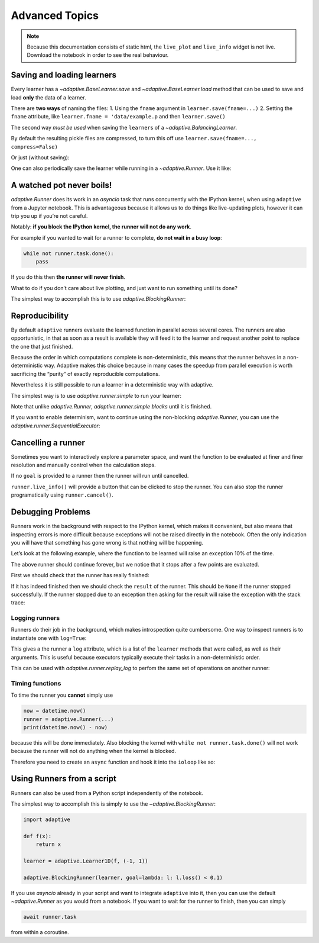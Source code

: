 Advanced Topics
===============

.. note::
   Because this documentation consists of static html, the ``live_plot``
   and ``live_info`` widget is not live. Download the notebook
   in order to see the real behaviour.

.. seealso::
    The complete source code of this tutorial can be found in
    :jupyter-download:notebook:`advanced-topics`

.. execute::
    :hide-code:
    :new-notebook: advanced-topics

    import adaptive
    adaptive.notebook_extension()

    import asyncio
    from functools import partial
    import random

    offset = random.uniform(-0.5, 0.5)

    def f(x, offset=offset):
        a = 0.01
        return x + a**2 / (a**2 + (x - offset)**2)


Saving and loading learners
---------------------------

Every learner has a `~adaptive.BaseLearner.save` and `~adaptive.BaseLearner.load`
method that can be used to save and load **only** the data of a learner.

There are **two ways** of naming the files: 1. Using the ``fname``
argument in ``learner.save(fname=...)`` 2. Setting the ``fname``
attribute, like ``learner.fname = 'data/example.p`` and then
``learner.save()``

The second way *must be used* when saving the ``learner``\s of a
`~adaptive.BalancingLearner`.

By default the resulting pickle files are compressed, to turn this off
use ``learner.save(fname=..., compress=False)``

.. execute::

    # Let's create two learners and run only one.
    learner = adaptive.Learner1D(f, bounds=(-1, 1))
    control = adaptive.Learner1D(f, bounds=(-1, 1))

    # Let's only run the learner
    runner = adaptive.Runner(learner, goal=lambda l: l.loss() < 0.01)

.. execute::
    :hide-code:

    await runner.task  # This is not needed in a notebook environment!

.. execute::

    runner.live_info()

.. execute::

    fname = 'data/example_file.p'
    learner.save(fname)
    control.load(fname)

    (learner.plot().relabel('saved learner')
     + control.plot().relabel('loaded learner'))

Or just (without saving):

.. execute::

    control = adaptive.Learner1D(f, bounds=(-1, 1))
    control.copy_from(learner)

One can also periodically save the learner while running in a
`~adaptive.Runner`. Use it like:

.. execute::

    def slow_f(x):
        from time import sleep
        sleep(5)
        return x

    learner = adaptive.Learner1D(slow_f, bounds=[0, 1])
    runner = adaptive.Runner(learner, goal=lambda l: l.npoints > 100)
    runner.start_periodic_saving(save_kwargs=dict(fname='data/periodic_example.p'), interval=6)

.. execute::
    :hide-code:

    await asyncio.sleep(6)  # This is not needed in a notebook environment!
    runner.cancel()

.. execute::

    runner.live_info()  # we cancelled it after 6 seconds

.. execute::

    # See the data 6 later seconds with
    !ls -lah data  # only works on macOS and Linux systems


A watched pot never boils!
--------------------------

`adaptive.Runner` does its work in an `asyncio` task that runs
concurrently with the IPython kernel, when using ``adaptive`` from a
Jupyter notebook. This is advantageous because it allows us to do things
like live-updating plots, however it can trip you up if you’re not
careful.

Notably: **if you block the IPython kernel, the runner will not do any
work**.

For example if you wanted to wait for a runner to complete, **do not
wait in a busy loop**:

.. code:: python

   while not runner.task.done():
       pass

If you do this then **the runner will never finish**.

What to do if you don’t care about live plotting, and just want to run
something until its done?

The simplest way to accomplish this is to use
`adaptive.BlockingRunner`:

.. execute::

    learner = adaptive.Learner1D(f, bounds=(-1, 1))
    adaptive.BlockingRunner(learner, goal=lambda l: l.loss() < 0.01)
    # This will only get run after the runner has finished
    learner.plot()

Reproducibility
---------------

By default ``adaptive`` runners evaluate the learned function in
parallel across several cores. The runners are also opportunistic, in
that as soon as a result is available they will feed it to the learner
and request another point to replace the one that just finished.

Because the order in which computations complete is non-deterministic,
this means that the runner behaves in a non-deterministic way. Adaptive
makes this choice because in many cases the speedup from parallel
execution is worth sacrificing the “purity” of exactly reproducible
computations.

Nevertheless it is still possible to run a learner in a deterministic
way with adaptive.

The simplest way is to use `adaptive.runner.simple` to run your
learner:

.. execute::

    learner = adaptive.Learner1D(f, bounds=(-1, 1))

    # blocks until completion
    adaptive.runner.simple(learner, goal=lambda l: l.loss() < 0.01)

    learner.plot()

Note that unlike `adaptive.Runner`, `adaptive.runner.simple`
*blocks* until it is finished.

If you want to enable determinism, want to continue using the
non-blocking `adaptive.Runner`, you can use the
`adaptive.runner.SequentialExecutor`:

.. execute::

    from adaptive.runner import SequentialExecutor

    learner = adaptive.Learner1D(f, bounds=(-1, 1))

    runner = adaptive.Runner(learner, executor=SequentialExecutor(), goal=lambda l: l.loss() < 0.01)

.. execute::
    :hide-code:

    await runner.task  # This is not needed in a notebook environment!

.. execute::

    runner.live_info()

.. execute::

    runner.live_plot(update_interval=0.1)

Cancelling a runner
-------------------

Sometimes you want to interactively explore a parameter space, and want
the function to be evaluated at finer and finer resolution and manually
control when the calculation stops.

If no ``goal`` is provided to a runner then the runner will run until
cancelled.

``runner.live_info()`` will provide a button that can be clicked to stop
the runner. You can also stop the runner programatically using
``runner.cancel()``.

.. execute::

    learner = adaptive.Learner1D(f, bounds=(-1, 1))
    runner = adaptive.Runner(learner)

.. execute::
    :hide-code:

    await asyncio.sleep(0.1)  # This is not needed in the notebook!

.. execute::

    runner.cancel()  # Let's execute this after 0.1 seconds

.. execute::

    runner.live_info()

.. execute::

    runner.live_plot(update_interval=0.1)

.. execute::

    print(runner.status())

Debugging Problems
------------------

Runners work in the background with respect to the IPython kernel, which
makes it convenient, but also means that inspecting errors is more
difficult because exceptions will not be raised directly in the
notebook. Often the only indication you will have that something has
gone wrong is that nothing will be happening.

Let’s look at the following example, where the function to be learned
will raise an exception 10% of the time.

.. execute::

    def will_raise(x):
        from random import random
        from time import sleep

        sleep(random())
        if random() < 0.1:
            raise RuntimeError('something went wrong!')
        return x**2

    learner = adaptive.Learner1D(will_raise, (-1, 1))
    runner = adaptive.Runner(learner)  # without 'goal' the runner will run forever unless cancelled


.. execute::
    :hide-code:

    await asyncio.sleep(4)  # in 4 seconds it will surely have failed

.. execute::

    runner.live_info()

.. execute::

    runner.live_plot()

The above runner should continue forever, but we notice that it stops
after a few points are evaluated.

First we should check that the runner has really finished:

.. execute::

    runner.task.done()

If it has indeed finished then we should check the ``result`` of the
runner. This should be ``None`` if the runner stopped successfully. If
the runner stopped due to an exception then asking for the result will
raise the exception with the stack trace:

.. execute::

    runner.task.result()

Logging runners
~~~~~~~~~~~~~~~

Runners do their job in the background, which makes introspection quite
cumbersome. One way to inspect runners is to instantiate one with
``log=True``:

.. execute::

    learner = adaptive.Learner1D(f, bounds=(-1, 1))
    runner = adaptive.Runner(learner, goal=lambda l: l.loss() < 0.1,
                             log=True)

.. execute::
    :hide-code:

    await runner.task  # This is not needed in a notebook environment!

.. execute::

    runner.live_info()

This gives a the runner a ``log`` attribute, which is a list of the
``learner`` methods that were called, as well as their arguments. This
is useful because executors typically execute their tasks in a
non-deterministic order.

This can be used with `adaptive.runner.replay_log` to perfom the same
set of operations on another runner:

.. execute::

    reconstructed_learner = adaptive.Learner1D(f, bounds=learner.bounds)
    adaptive.runner.replay_log(reconstructed_learner, runner.log)

.. execute::

    learner.plot().Scatter.I.opts(style=dict(size=6)) * reconstructed_learner.plot()

Timing functions
~~~~~~~~~~~~~~~~

To time the runner you **cannot** simply use

.. code:: python

   now = datetime.now()
   runner = adaptive.Runner(...)
   print(datetime.now() - now)

because this will be done immediately. Also blocking the kernel with
``while not runner.task.done()`` will not work because the runner will
not do anything when the kernel is blocked.

Therefore you need to create an ``async`` function and hook it into the
``ioloop`` like so:

.. execute::

    import asyncio

    async def time(runner):
        from datetime import datetime
        now = datetime.now()
        await runner.task
        return datetime.now() - now

    ioloop = asyncio.get_event_loop()

    learner = adaptive.Learner1D(f, bounds=(-1, 1))
    runner = adaptive.Runner(learner, goal=lambda l: l.loss() < 0.01)

    timer = ioloop.create_task(time(runner))

.. execute::
    :hide-code:

    await runner.task  # This is not needed in a notebook environment!

.. execute::

    # The result will only be set when the runner is done.
    timer.result()

Using Runners from a script
---------------------------

Runners can also be used from a Python script independently of the
notebook.

The simplest way to accomplish this is simply to use the
`~adaptive.BlockingRunner`:

.. code:: python

   import adaptive

   def f(x):
       return x

   learner = adaptive.Learner1D(f, (-1, 1))

   adaptive.BlockingRunner(learner, goal=lambda: l: l.loss() < 0.1)

If you use `asyncio` already in your script and want to integrate
``adaptive`` into it, then you can use the default `~adaptive.Runner` as you
would from a notebook. If you want to wait for the runner to finish,
then you can simply

.. code:: python

       await runner.task

from within a coroutine.
